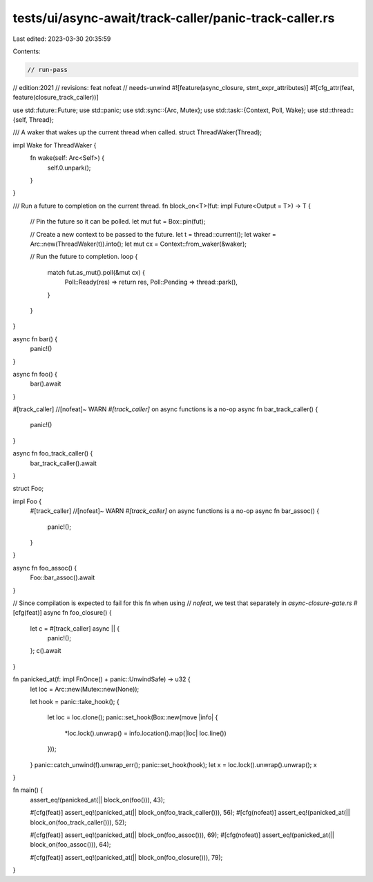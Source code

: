 tests/ui/async-await/track-caller/panic-track-caller.rs
=======================================================

Last edited: 2023-03-30 20:35:59

Contents:

.. code-block:: rs

    // run-pass
// edition:2021
// revisions: feat nofeat
// needs-unwind
#![feature(async_closure, stmt_expr_attributes)]
#![cfg_attr(feat, feature(closure_track_caller))]

use std::future::Future;
use std::panic;
use std::sync::{Arc, Mutex};
use std::task::{Context, Poll, Wake};
use std::thread::{self, Thread};

/// A waker that wakes up the current thread when called.
struct ThreadWaker(Thread);

impl Wake for ThreadWaker {
    fn wake(self: Arc<Self>) {
        self.0.unpark();
    }
}

/// Run a future to completion on the current thread.
fn block_on<T>(fut: impl Future<Output = T>) -> T {
    // Pin the future so it can be polled.
    let mut fut = Box::pin(fut);

    // Create a new context to be passed to the future.
    let t = thread::current();
    let waker = Arc::new(ThreadWaker(t)).into();
    let mut cx = Context::from_waker(&waker);

    // Run the future to completion.
    loop {
        match fut.as_mut().poll(&mut cx) {
            Poll::Ready(res) => return res,
            Poll::Pending => thread::park(),
        }
    }
}

async fn bar() {
    panic!()
}

async fn foo() {
    bar().await
}

#[track_caller] //[nofeat]~ WARN `#[track_caller]` on async functions is a no-op
async fn bar_track_caller() {
    panic!()
}

async fn foo_track_caller() {
    bar_track_caller().await
}

struct Foo;

impl Foo {
    #[track_caller] //[nofeat]~ WARN `#[track_caller]` on async functions is a no-op
    async fn bar_assoc() {
        panic!();
    }
}

async fn foo_assoc() {
    Foo::bar_assoc().await
}

// Since compilation is expected to fail for this fn when using
// `nofeat`, we test that separately in `async-closure-gate.rs`
#[cfg(feat)]
async fn foo_closure() {
    let c = #[track_caller] async || {
        panic!();
    };
    c().await
}

fn panicked_at(f: impl FnOnce() + panic::UnwindSafe) -> u32 {
    let loc = Arc::new(Mutex::new(None));

    let hook = panic::take_hook();
    {
        let loc = loc.clone();
        panic::set_hook(Box::new(move |info| {
            *loc.lock().unwrap() = info.location().map(|loc| loc.line())
        }));
    }
    panic::catch_unwind(f).unwrap_err();
    panic::set_hook(hook);
    let x = loc.lock().unwrap().unwrap();
    x
}

fn main() {
    assert_eq!(panicked_at(|| block_on(foo())), 43);

    #[cfg(feat)]
    assert_eq!(panicked_at(|| block_on(foo_track_caller())), 56);
    #[cfg(nofeat)]
    assert_eq!(panicked_at(|| block_on(foo_track_caller())), 52);

    #[cfg(feat)]
    assert_eq!(panicked_at(|| block_on(foo_assoc())), 69);
    #[cfg(nofeat)]
    assert_eq!(panicked_at(|| block_on(foo_assoc())), 64);

    #[cfg(feat)]
    assert_eq!(panicked_at(|| block_on(foo_closure())), 79);
}


